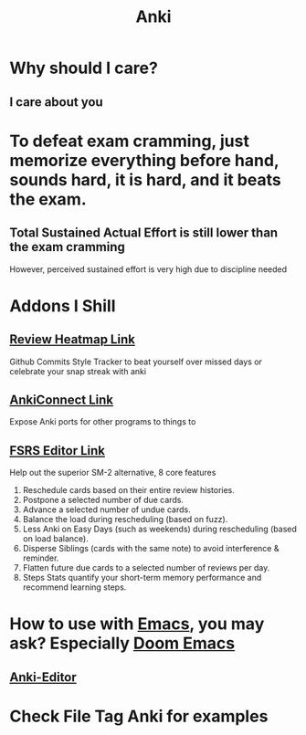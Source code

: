:PROPERTIES:
:ID:       654fb067-d351-41eb-ae79-201a36f6592e
:END:
#+title: Anki
#+filetags: :zygoat:memory:anki:
* Why should I care?
** I care about you
* To defeat exam cramming, just memorize everything before hand, sounds hard, it is hard, and it beats the exam.
** Total Sustained Actual Effort is still lower than the exam cramming
However, perceived sustained effort is very high due to discipline needed
* Addons I Shill
** [[https://ankiweb.net/shared/info/1771074083][Review Heatmap Link]]
Github Commits Style Tracker to beat yourself over missed days or celebrate your snap streak with anki
** [[https://ankiweb.net/shared/info/2055492159][AnkiConnect Link]]
Expose Anki ports for other programs to things to
** [[https://ankiweb.net/shared/info/759844606][FSRS Editor Link]]
Help out the superior SM-2 alternative, 8 core features
1. Reschedule cards based on their entire review histories.
2. Postpone a selected number of due cards.
3. Advance a selected number of undue cards.
4. Balance the load during rescheduling (based on fuzz).
5. Less Anki on Easy Days (such as weekends) during rescheduling (based on load balance).
6. Disperse Siblings (cards with the same note) to avoid interference & reminder.
7. Flatten future due cards to a selected number of reviews per day.
8. Steps Stats quantify your short-term memory performance and recommend learning steps.

* How to use with [[id:4dc863d7-e3b5-46ba-893b-4a3b4232ca51][Emacs]], you may ask? Especially [[id:5b260887-65a1-42b8-9cfb-01fe0896ae98][Doom Emacs]]
** [[id:3c0d052c-09b1-45da-b549-cdc191438895][Anki-Editor]]
* Check File Tag Anki for examples
